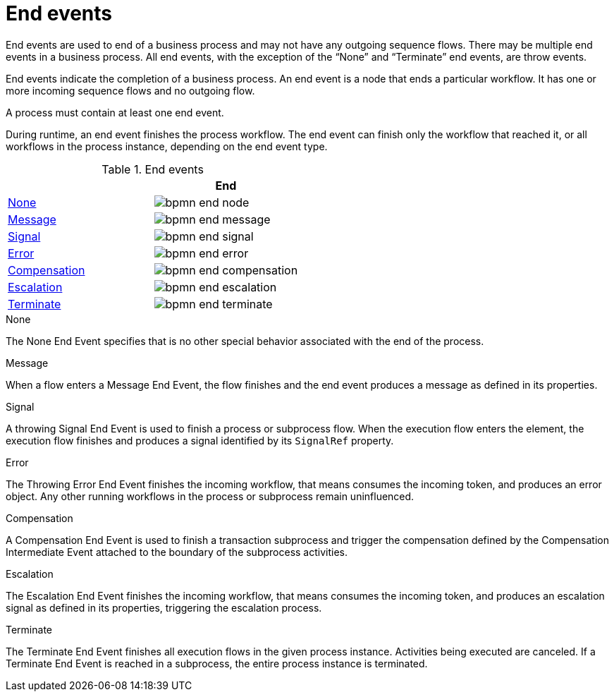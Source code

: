 = End events 
End events are used to end of a business process and may not have any outgoing sequence flows.  There may be multiple end events in a business process.  All end events, with the exception of the “None” and “Terminate” end events, are throw events.  

End events indicate the completion of a business process. An end event is a node that ends a particular workflow. It has one or more incoming sequence flows and no outgoing flow.

A process must contain at least one end event.

During runtime, an end event finishes the process workflow. The end event can finish only the workflow that reached it, or all workflows in the process instance, depending on the end event type.

.End events
[cols="2"]
|===
h| 
h|End

|<<_none_end_event>> 
|image:BPMN2/bpmn-end-node.png[]

|<<_message_end_event>>
|image:BPMN2/bpmn-end-message.png[]

|<<_signal_end_event>>
|image:BPMN2/bpmn-end-signal.png[]

|<<_error_end_event>> 
|image:BPMN2/bpmn-end-error.png[]

|<<_compensation_end_event>>
|image:BPMN2/bpmn-end-compensation.png[]

|<<_escalation_end_event>> 
|image:BPMN2/bpmn-end-escalation.png[]

|<<_terminate_end_event>>
|image:BPMN2/bpmn-end-terminate.png[]


|===

[[_none_end_event]]
.None

The None End Event specifies that is no other special behavior associated with the end of the process.

[[_message_end_event]]
.Message

When a flow enters a Message End Event, the flow finishes and the end event produces a message as defined in its properties.

[[_signal_end_event]]
.Signal

A throwing Signal End Event is used to finish a process or subprocess flow. When the execution flow enters the element, the execution flow finishes and produces a signal identified by its [property]``SignalRef`` property.


[[_error_end_event]]
.Error

The Throwing Error End Event finishes the incoming workflow, that means consumes the incoming token, and produces an error object. Any other running workflows in the process or subprocess remain uninfluenced.

[[_compensation_end_event]]
.Compensation

A Compensation End Event is used to finish a transaction subprocess and trigger the compensation defined by the Compensation Intermediate Event attached to the boundary of the subprocess activities.

[[_escalation_end_event]]
.Escalation

The Escalation End Event finishes the incoming workflow, that means consumes the incoming token, and produces an escalation signal as defined in its properties, triggering the escalation process.

[[_terminate_end_event]]
.Terminate

The Terminate End Event finishes all execution flows in the given process instance. Activities being executed are canceled. If a Terminate End Event is reached in a subprocess, the entire process instance is terminated.






